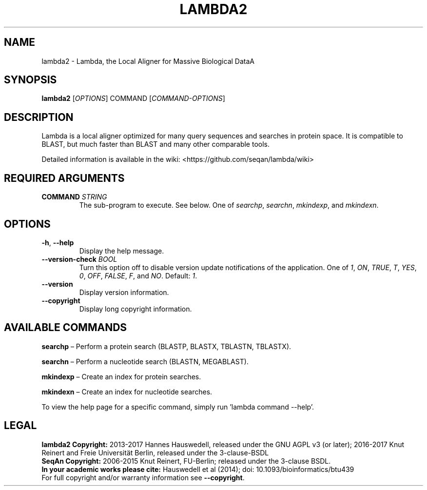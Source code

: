 .TH LAMBDA2 1 "Feb  5 2018" "lambda2 1.9.4" ""
.SH NAME
lambda2 \- Lambda, the Local Aligner for Massive Biological DataA
.SH SYNOPSIS
\fBlambda2\fP [\fIOPTIONS\fP] COMMAND [\fICOMMAND-OPTIONS\fP]
.SH DESCRIPTION
Lambda is a local aligner optimized for many query sequences and searches in protein space. It is compatible to BLAST, but much faster than BLAST and many other comparable tools.
.sp
Detailed information is available in the wiki: <https://github.com/seqan/lambda/wiki>
.SH REQUIRED ARGUMENTS
.TP
\fBCOMMAND\fP \fISTRING\fP
The sub-program to execute. See below. One of \fIsearchp\fP, \fIsearchn\fP, \fImkindexp\fP, and \fImkindexn\fP.
.SH OPTIONS
.TP
\fB-h\fP, \fB--help\fP
Display the help message.
.TP
\fB--version-check\fP \fIBOOL\fP
Turn this option off to disable version update notifications of the application.  One of \fI1\fP, \fION\fP, \fITRUE\fP, \fIT\fP, \fIYES\fP, \fI0\fP, \fIOFF\fP, \fIFALSE\fP, \fIF\fP, and \fINO\fP. Default: \fI1\fP.
.TP
\fB--version\fP
Display version information.
.TP
\fB--copyright\fP
Display long copyright information.
.SH AVAILABLE COMMANDS
\fBsearchp  \fP– Perform a protein search (BLASTP, BLASTX, TBLASTN, TBLASTX).
.sp
\fBsearchn  \fP– Perform a nucleotide search (BLASTN, MEGABLAST).
.sp
\fBmkindexp \fP– Create an index for protein searches.
.sp
\fBmkindexn \fP– Create an index for nucleotide searches.
.sp
To view the help page for a specific command, simply run 'lambda command --help'.
.SH LEGAL
\fBlambda2 Copyright:\fR 2013-2017 Hannes Hauswedell, released under the GNU AGPL v3 (or later); 2016-2017 Knut Reinert and Freie Universität Berlin, released under the 3-clause-BSDL
.br
\fBSeqAn Copyright:\fR 2006-2015 Knut Reinert, FU-Berlin; released under the 3-clause BSDL.
.br
\fBIn your academic works please cite:\fR Hauswedell et al (2014); doi: 10.1093/bioinformatics/btu439
.br
For full copyright and/or warranty information see \fB--copyright\fR.
